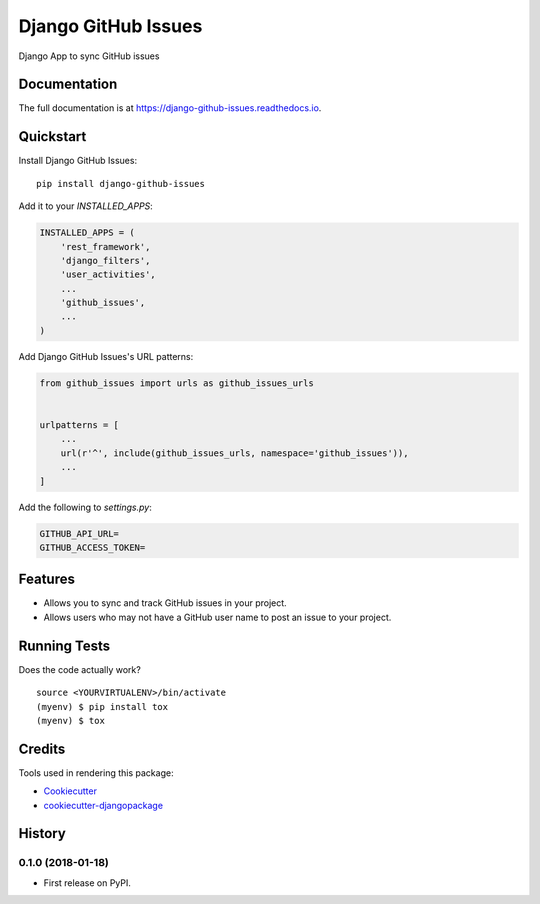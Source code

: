 =============================
Django GitHub Issues
=============================

.. image:: https://badge.fury.io/py/django-github-issues.svg
    :target: https://badge.fury.io/py/django-github-issues

.. image:: https://travis-ci.org/chopdgd/django-github-issues.svg?branch=develop
    :target: https://travis-ci.org/chopdgd/django-github-issues

.. image:: https://codecov.io/gh/chopdgd/django-github-issues/branch/develop/graph/badge.svg
    :target: https://codecov.io/gh/chopdgd/django-github-issues

.. image:: https://pyup.io/repos/github/chopdgd/django-github-issues/shield.svg
     :target: https://pyup.io/repos/github/chopdgd/django-github-issues/
     :alt: Updates

.. image:: https://pyup.io/repos/github/chopdgd/django-github-issues/python-3-shield.svg
      :target: https://pyup.io/repos/github/chopdgd/django-github-issues/
      :alt: Python 3

Django App to sync GitHub issues

Documentation
-------------

The full documentation is at https://django-github-issues.readthedocs.io.

Quickstart
----------

Install Django GitHub Issues::

    pip install django-github-issues

Add it to your `INSTALLED_APPS`:

.. code-block:: python

    INSTALLED_APPS = (
        'rest_framework',
        'django_filters',
        'user_activities',
        ...
        'github_issues',
        ...
    )

Add Django GitHub Issues's URL patterns:

.. code-block:: python

    from github_issues import urls as github_issues_urls


    urlpatterns = [
        ...
        url(r'^', include(github_issues_urls, namespace='github_issues')),
        ...
    ]

Add the following to `settings.py`:

.. code-block:: python

    GITHUB_API_URL=
    GITHUB_ACCESS_TOKEN=

Features
--------

* Allows you to sync and track GitHub issues in your project.
* Allows users who may not have a GitHub user name to post an issue to your project.

Running Tests
-------------

Does the code actually work?

::

    source <YOURVIRTUALENV>/bin/activate
    (myenv) $ pip install tox
    (myenv) $ tox

Credits
-------

Tools used in rendering this package:

*  Cookiecutter_
*  `cookiecutter-djangopackage`_

.. _Cookiecutter: https://github.com/audreyr/cookiecutter
.. _`cookiecutter-djangopackage`: https://github.com/pydanny/cookiecutter-djangopackage




History
-------

0.1.0 (2018-01-18)
++++++++++++++++++

* First release on PyPI.


